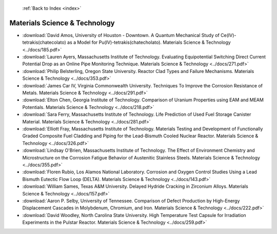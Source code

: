  :ref:`Back to Index <index>`

Materials Science & Technology
------------------------------

* :download:`David Amos, University of Houston - Downtown. A Quantum Mechanical Study of Ce(IV)-tetrakis(chatecolato) as a Model for Pu(IV)-tetrakis(chatecholato). Materials Science & Technology <../docs/185.pdf>`
* :download:`Lauren Ayers, Massachusetts Institute of Technology. Evaluating Equipotential Switching Direct Current Potential Drop as an Online Pipe Monitoring Technique. Materials Science & Technology <../docs/271.pdf>`
* :download:`Philip Belsterling, Oregon State University. Reactor Clad Types and Failure Mechanisms. Materials Science & Technology <../docs/353.pdf>`
* :download:`James Car IV, Virginia Commonwealth University. Techniques To Improve the Corrosion Resistance of Metals. Materials Science & Technology <../docs/291.pdf>`
* :download:`Elton Chen, Georgia Institute of Technology. Comparison of Uranium Properties using EAM and MEAM Potentials. Materials Science & Technology <../docs/218.pdf>`
* :download:`Sara Ferry, Massachusetts Institute of Technology. Life Prediction of Used Fuel Storage Canister Material. Materials Science & Technology <../docs/281.pdf>`
* :download:`Elliott Fray, Massachusetts Institute of Technology. Materials Testing and Development of Functionally Graded Composite Fuel Cladding and Piping for the Lead-Bismuth Cooled Nuclear Reactor. Materials Science & Technology <../docs/326.pdf>`
* :download:`Lindsay O'Brien, Massachusetts Institute of Technology. The Effect of Environment Chemistry and Microstructure on the Corrosion Fatigue Behavior of Austenitic Stainless Steels. Materials Science & Technology <../docs/355.pdf>`
* :download:`Floren Rubio, Los Alamos National Laboratory. Corrosion and Oxygen Control Studies Using a Lead Bismuth Eutectic Flow Loop (DELTA). Materials Science & Technology <../docs/143.pdf>`
* :download:`William Sames, Texas A&M University. Delayed Hydride Cracking in Zirconium Alloys. Materials Science & Technology <../docs/157.pdf>`
* :download:`Aaron P. Selby, University of Tennessee. Comparison of Defect Production by High-Energy Displacement Cascades in Molybdenum, Chromium, and Iron. Materials Science & Technology <../docs/222.pdf>`
* :download:`David Woodley, North Carolina State University. High Temperature Test Capsule for Irradiation Experiments in the Pulstar Reactor. Materials Science & Technology <../docs/259.pdf>`
